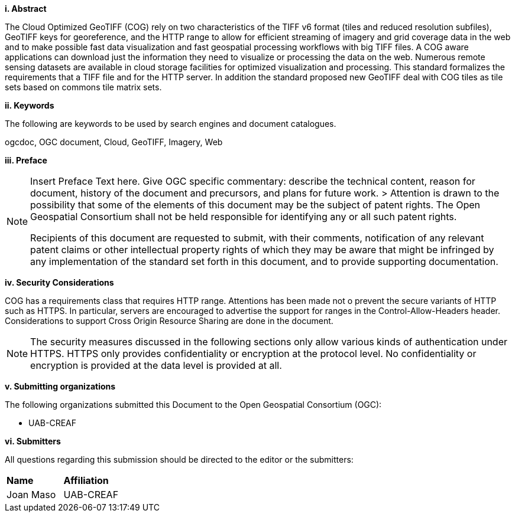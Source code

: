 [big]*i.     Abstract*

The Cloud Optimized GeoTIFF (COG) rely on two characteristics of the TIFF v6 format (tiles and reduced resolution subfiles),
GeoTIFF keys for georeference, and the HTTP range to allow for efficient streaming of imagery and grid coverage data in the web and to make possible fast data visualization and fast geospatial processing workflows with big TIFF files.
A COG aware applications can download just the information they need to visualize or processing the data on the web. Numerous remote sensing datasets are available in cloud storage facilities for optimized visualization and processing.
This standard formalizes the requirements that a TIFF file and for the HTTP server. In addition the standard proposed new GeoTIFF deal with COG tiles as tile sets based on commons tile matrix sets.

[big]*ii.    Keywords*

The following are keywords to be used by search engines and document catalogues.

ogcdoc, OGC document, Cloud, GeoTIFF, Imagery, Web

[big]*iii.   Preface*

[NOTE]
====
Insert Preface Text here. Give OGC specific commentary: describe the technical content, reason for document, history of the document and precursors, and plans for future work. >
Attention is drawn to the possibility that some of the elements of this document may be the subject of patent rights. The Open Geospatial Consortium shall not be held responsible for identifying any or all such patent rights.

Recipients of this document are requested to submit, with their comments, notification of any relevant patent claims or other intellectual property rights of which they may be aware that might be infringed by any implementation of the standard set forth in this document, and to provide supporting documentation.
====

[big]*iv.    Security Considerations*

COG has a requirements class that requires HTTP range. Attentions has been made not o prevent the secure variants of HTTP such as HTTPS. In particular, servers are encouraged to advertise the support for ranges in the Control-Allow-Headers header. Considerations to support Cross Origin Resource Sharing are done in the document.

NOTE: The security measures discussed in the following sections only allow various kinds of authentication under HTTPS. HTTPS only provides confidentiality or encryption at the protocol level. No confidentiality or encryption is provided at the data level is provided at all.

[big]*v.    Submitting organizations*

The following organizations submitted this Document to the Open Geospatial Consortium (OGC):

* UAB-CREAF

[big]*vi.     Submitters*

All questions regarding this submission should be directed to the editor or the submitters:

|===
|*Name* |*Affiliation*
| Joan Maso | UAB-CREAF
|===
